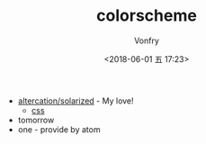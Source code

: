 #+TITLE: colorscheme
#+AUTHOR: Vonfry
#+DATE: <2018-06-01 五 17:23>

- [[https://github.com/altercation/solarized][altercation/solarized]] - My love!
  - [[https://github.com/thomasf/solarized-css][css]]
- tomorrow
- one - provide by atom
